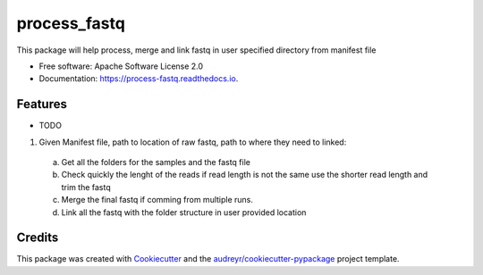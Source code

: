 =============
process_fastq
=============


.. image:: https://img.shields.io/pypi/v/process_fastq.svg
        :target: https://pypi.python.org/pypi/process_fastq

.. image:: https://img.shields.io/travis/rhshah/process_fastq.svg
        :target: https://travis-ci.org/rhshah/process_fastq

.. image:: https://readthedocs.org/projects/process-fastq/badge/?version=latest
        :target: https://process-fastq.readthedocs.io/en/latest/?badge=latest
        :alt: Documentation Status

.. image:: https://pyup.io/repos/github/rhshah/process_fastq/shield.svg
     :target: https://pyup.io/repos/github/rhshah/process_fastq/
     :alt: Updates

.. image:: https://pyup.io/repos/github/rhshah/process_fastq/python-3-shield.svg
     :target: https://pyup.io/repos/github/rhshah/process_fastq/
     :alt: Python 3


This package will help process, merge and link fastq in user specified directory from manifest file


* Free software: Apache Software License 2.0
* Documentation: https://process-fastq.readthedocs.io.


Features
--------

* TODO

1. Given Manifest file, path to location of raw fastq, path to where they need to linked:
  a. Get all the folders for the samples and the fastq file
  b. Check quickly the lenght of the reads if read length is not the same use the shorter read length and trim the fastq
  c. Merge the final fastq if comming from multiple runs. 
  d. Link all the fastq with the folder structure in user provided location

Credits
-------

This package was created with Cookiecutter_ and the `audreyr/cookiecutter-pypackage`_ project template.

.. _Cookiecutter: https://github.com/audreyr/cookiecutter
.. _`audreyr/cookiecutter-pypackage`: https://github.com/audreyr/cookiecutter-pypackage
